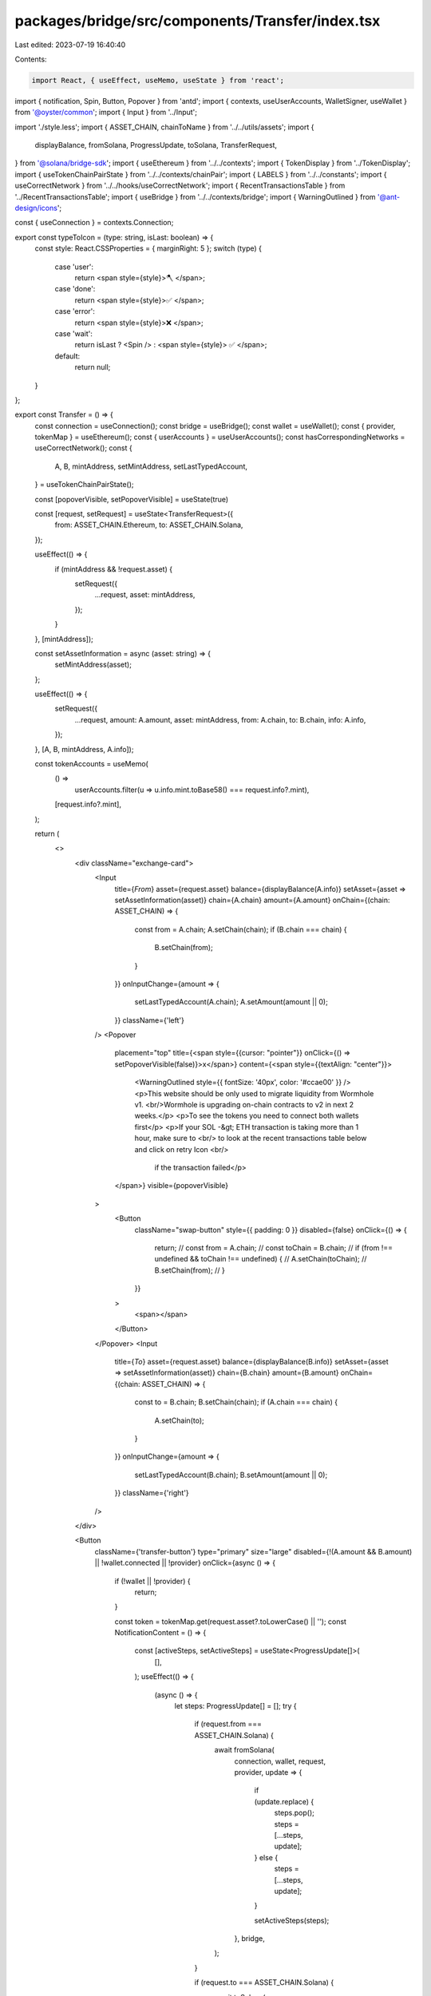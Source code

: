 packages/bridge/src/components/Transfer/index.tsx
=================================================

Last edited: 2023-07-19 16:40:40

Contents:

.. code-block:: tsx

    import React, { useEffect, useMemo, useState } from 'react';
import { notification, Spin, Button, Popover } from 'antd';
import { contexts, useUserAccounts, WalletSigner, useWallet } from '@oyster/common';
import { Input } from '../Input';

import './style.less';
import { ASSET_CHAIN, chainToName } from '../../utils/assets';
import {
  displayBalance,
  fromSolana,
  ProgressUpdate,
  toSolana,
  TransferRequest,
} from '@solana/bridge-sdk';
import { useEthereum } from '../../contexts';
import { TokenDisplay } from '../TokenDisplay';
import { useTokenChainPairState } from '../../contexts/chainPair';
import { LABELS } from '../../constants';
import { useCorrectNetwork } from '../../hooks/useCorrectNetwork';
import { RecentTransactionsTable } from '../RecentTransactionsTable';
import { useBridge } from '../../contexts/bridge';
import { WarningOutlined } from '@ant-design/icons';

const { useConnection } = contexts.Connection;

export const typeToIcon = (type: string, isLast: boolean) => {
  const style: React.CSSProperties = { marginRight: 5 };
  switch (type) {
    case 'user':
      return <span style={style}>🪓 </span>;
    case 'done':
      return <span style={style}>✅ </span>;
    case 'error':
      return <span style={style}>❌ </span>;
    case 'wait':
      return isLast ? <Spin /> : <span style={style}> ✅ </span>;
    default:
      return null;
  }
};

export const Transfer = () => {
  const connection = useConnection();
  const bridge = useBridge();
  const wallet = useWallet();
  const { provider, tokenMap } = useEthereum();
  const { userAccounts } = useUserAccounts();
  const hasCorrespondingNetworks = useCorrectNetwork();
  const {
    A,
    B,
    mintAddress,
    setMintAddress,
    setLastTypedAccount,
  } = useTokenChainPairState();

  const [popoverVisible, setPopoverVisible] = useState(true)

  const [request, setRequest] = useState<TransferRequest>({
    from: ASSET_CHAIN.Ethereum,
    to: ASSET_CHAIN.Solana,
  });

  useEffect(() => {
    if (mintAddress && !request.asset) {
      setRequest({
        ...request,
        asset: mintAddress,
      });
    }
  }, [mintAddress]);

  const setAssetInformation = async (asset: string) => {
    setMintAddress(asset);
  };

  useEffect(() => {
    setRequest({
      ...request,
      amount: A.amount,
      asset: mintAddress,
      from: A.chain,
      to: B.chain,
      info: A.info,
    });
  }, [A, B, mintAddress, A.info]);

  const tokenAccounts = useMemo(
    () =>
      userAccounts.filter(u => u.info.mint.toBase58() === request.info?.mint),
    [request.info?.mint],
  );

  return (
    <>
      <div className="exchange-card">
        <Input
          title={`From`}
          asset={request.asset}
          balance={displayBalance(A.info)}
          setAsset={asset => setAssetInformation(asset)}
          chain={A.chain}
          amount={A.amount}
          onChain={(chain: ASSET_CHAIN) => {
            const from = A.chain;
            A.setChain(chain);
            if (B.chain === chain) {
              B.setChain(from);
            }
          }}
          onInputChange={amount => {
            setLastTypedAccount(A.chain);
            A.setAmount(amount || 0);
          }}
          className={'left'}
        />
        <Popover
          placement="top"
          title={<span style={{cursor: "pointer"}} onClick={() => setPopoverVisible(false)}>x</span>}
          content={<span style={{textAlign: "center"}}>
            <WarningOutlined style={{ fontSize: '40px', color: '#ccae00' }} />
            <p>This website should be only used to migrate liquidity from Wormhole v1.
            <br/>Wormhole is upgrading on-chain contracts to v2 in next 2 weeks.</p>
            <p>To see the tokens you need to connect both wallets first</p>
            <p>If your SOL -&gt; ETH transaction is taking more than 1 hour, make sure to <br/>
            to look at the recent transactions table below and click on retry Icon <br/>
              if the transaction failed</p>
          </span>}
          visible={popoverVisible}
        >
          <Button
            className="swap-button"
            style={{ padding: 0 }}
            disabled={false}
            onClick={() => {
              return;
              // const from = A.chain;
              // const toChain = B.chain;
              // if (from !== undefined && toChain !== undefined) {
              //   A.setChain(toChain);
              //   B.setChain(from);
              // }
            }}
          >
            <span></span>
          </Button>
        </Popover>
        <Input
          title={`To`}
          asset={request.asset}
          balance={displayBalance(B.info)}
          setAsset={asset => setAssetInformation(asset)}
          chain={B.chain}
          amount={B.amount}
          onChain={(chain: ASSET_CHAIN) => {
            const to = B.chain;
            B.setChain(chain);
            if (A.chain === chain) {
              A.setChain(to);
            }
          }}
          onInputChange={amount => {
            setLastTypedAccount(B.chain);
            B.setAmount(amount || 0);
          }}
          className={'right'}
        />
      </div>

      <Button
        className={'transfer-button'}
        type="primary"
        size="large"
        disabled={!(A.amount && B.amount) || !wallet.connected || !provider}
        onClick={async () => {
          if (!wallet || !provider) {
            return;
          }

          const token = tokenMap.get(request.asset?.toLowerCase() || '');
          const NotificationContent = () => {
            const [activeSteps, setActiveSteps] = useState<ProgressUpdate[]>(
              [],
            );
            useEffect(() => {
              (async () => {
                let steps: ProgressUpdate[] = [];
                try {
                  if (request.from === ASSET_CHAIN.Solana) {
                    await fromSolana(
                      connection,
                      wallet,
                      request,
                      provider,
                      update => {
                        if (update.replace) {
                          steps.pop();
                          steps = [...steps, update];
                        } else {
                          steps = [...steps, update];
                        }

                        setActiveSteps(steps);
                      },
                      bridge,
                    );
                  }

                  if (request.to === ASSET_CHAIN.Solana) {
                    await toSolana(
                      connection,
                      wallet,
                      request,
                      provider,
                      update => {
                        if (update.replace) {
                          steps.pop();
                          steps = [...steps, update];
                        } else {
                          steps = [...steps, update];
                        }

                        setActiveSteps(steps);
                      },
                    );
                  }
                } catch (err) {
                  // TODO...
                  console.log(err);
                }
              })();
            }, [setActiveSteps]);

            return (
              <div>
                <div style={{ display: 'flex' }}>
                  <div>
                    <h5>{`${chainToName(request.from)} Mainnet -> ${chainToName(
                      request.to,
                    )} Mainnet`}</h5>
                    <h2>
                      {request.amount?.toString()} {request.info?.name}
                    </h2>
                  </div>
                  <div
                    style={{
                      display: 'flex',
                      marginLeft: 'auto',
                      marginRight: 10,
                    }}
                  >
                    <TokenDisplay
                      asset={request.asset}
                      chain={request.from}
                      token={token}
                    />
                    <span style={{ margin: 15 }}>{'➔'}</span>
                    <TokenDisplay
                      asset={request.asset}
                      chain={request.to}
                      token={token}
                    />
                  </div>
                </div>
                <div
                  style={{
                    textAlign: 'left',
                    display: 'flex',
                    flexDirection: 'column',
                  }}
                >
                  {(() => {
                    let group = '';
                    return activeSteps.map((step, i) => {
                      let prevGroup = group;
                      group = step.group;
                      let newGroup = prevGroup !== group;
                      return (
                        <>
                          {newGroup && <span>{group}</span>}
                          <span style={{ marginLeft: 15 }}>
                            {typeToIcon(
                              step.type,
                              activeSteps.length - 1 === i,
                            )}{' '}
                            {step.message}
                          </span>
                        </>
                      );
                    });
                  })()}
                </div>
              </div>
            );
          };

          notification.open({
            message: '',
            duration: 0,
            placement: 'bottomLeft',
            description: <NotificationContent />,
            className: 'custom-class',
            style: {
              width: 500,
            },
          });
        }}
      >
        {hasCorrespondingNetworks
          ? !(A.amount && B.amount)
            ? LABELS.ENTER_AMOUNT
            : LABELS.TRANSFER
          : LABELS.SET_CORRECT_WALLET_NETWORK}
      </Button>
      <RecentTransactionsTable tokenAccounts={tokenAccounts} />
    </>
  );
};


